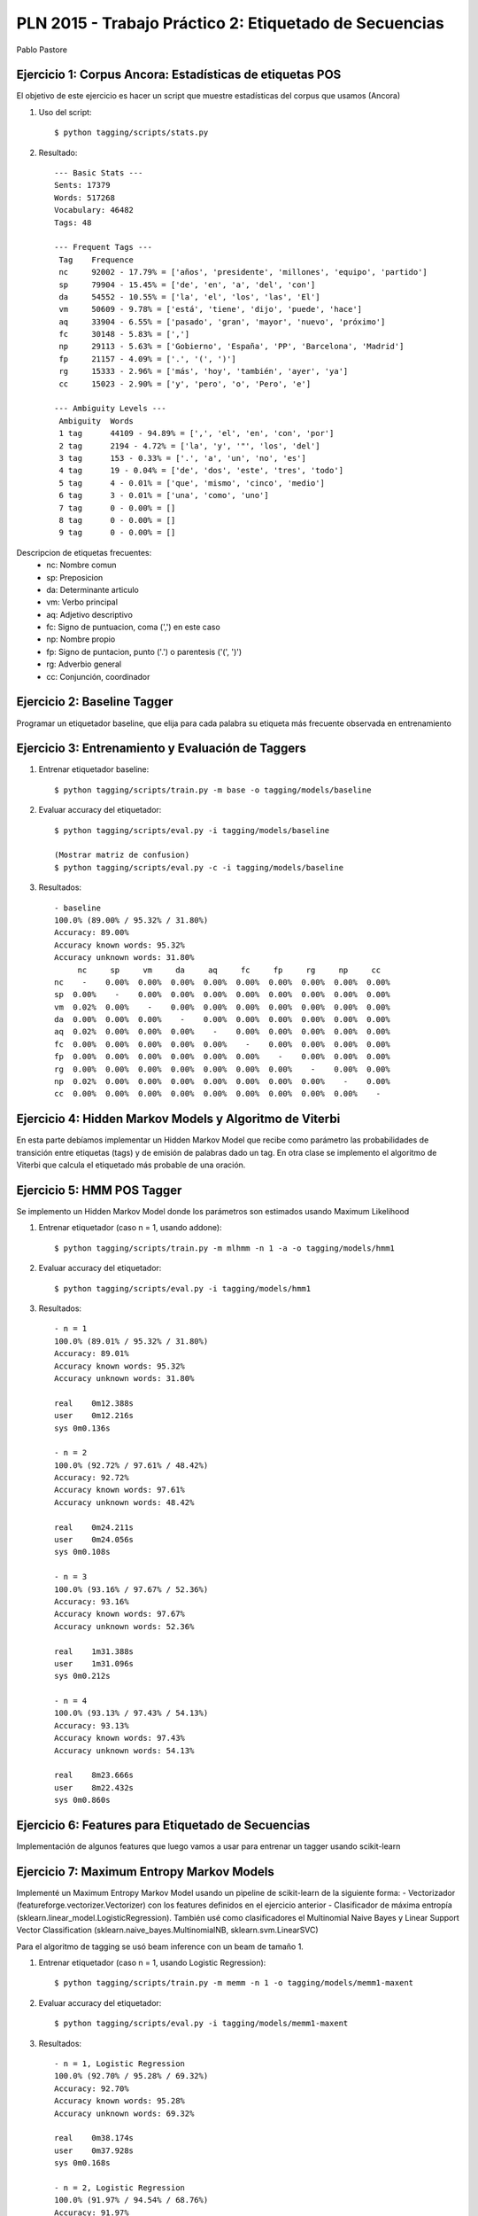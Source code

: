 PLN 2015 - Trabajo Práctico 2: Etiquetado de Secuencias
===================================================
Pablo Pastore


Ejercicio 1: Corpus Ancora: Estadísticas de etiquetas POS
---------------------------------------------------------

El objetivo de este ejercicio es hacer un script que muestre estadísticas del
corpus que usamos (Ancora)

1. Uso del script::

    $ python tagging/scripts/stats.py

2. Resultado::

    --- Basic Stats ---
    Sents: 17379
    Words: 517268
    Vocabulary: 46482
    Tags: 48

    --- Frequent Tags ---
     Tag    Frequence
     nc     92002 - 17.79% = ['años', 'presidente', 'millones', 'equipo', 'partido']
     sp     79904 - 15.45% = ['de', 'en', 'a', 'del', 'con']
     da     54552 - 10.55% = ['la', 'el', 'los', 'las', 'El']
     vm     50609 - 9.78% = ['está', 'tiene', 'dijo', 'puede', 'hace']
     aq     33904 - 6.55% = ['pasado', 'gran', 'mayor', 'nuevo', 'próximo']
     fc     30148 - 5.83% = [',']
     np     29113 - 5.63% = ['Gobierno', 'España', 'PP', 'Barcelona', 'Madrid']
     fp     21157 - 4.09% = ['.', '(', ')']
     rg     15333 - 2.96% = ['más', 'hoy', 'también', 'ayer', 'ya']
     cc     15023 - 2.90% = ['y', 'pero', 'o', 'Pero', 'e']

    --- Ambiguity Levels ---
     Ambiguity  Words
     1 tag      44109 - 94.89% = [',', 'el', 'en', 'con', 'por']
     2 tag      2194 - 4.72% = ['la', 'y', '"', 'los', 'del']
     3 tag      153 - 0.33% = ['.', 'a', 'un', 'no', 'es']
     4 tag      19 - 0.04% = ['de', 'dos', 'este', 'tres', 'todo']
     5 tag      4 - 0.01% = ['que', 'mismo', 'cinco', 'medio']
     6 tag      3 - 0.01% = ['una', 'como', 'uno']
     7 tag      0 - 0.00% = []
     8 tag      0 - 0.00% = []
     9 tag      0 - 0.00% = []


Descripcion de etiquetas frecuentes:
    * nc: Nombre comun
    * sp: Preposicion
    * da: Determinante articulo
    * vm: Verbo principal
    * aq: Adjetivo descriptivo
    * fc: Signo de puntuacion, coma (',') en este caso
    * np: Nombre propio
    * fp: Signo de puntacion, punto ('.') o parentesis ('(', ')')
    * rg: Adverbio general
    * cc: Conjunción, coordinador


Ejercicio 2: Baseline Tagger
----------------------------

Programar un etiquetador baseline, que elija para cada palabra su etiqueta
más frecuente observada en entrenamiento


Ejercicio 3: Entrenamiento y Evaluación de Taggers
--------------------------------------------------

1. Entrenar etiquetador baseline::

    $ python tagging/scripts/train.py -m base -o tagging/models/baseline

2. Evaluar accuracy del etiquetador::

    $ python tagging/scripts/eval.py -i tagging/models/baseline

    (Mostrar matriz de confusion)
    $ python tagging/scripts/eval.py -c -i tagging/models/baseline

3. Resultados::

    - baseline
    100.0% (89.00% / 95.32% / 31.80%)
    Accuracy: 89.00%
    Accuracy known words: 95.32%
    Accuracy unknown words: 31.80%
         nc     sp     vm     da     aq     fc     fp     rg     np     cc
    nc    -    0.00%  0.00%  0.00%  0.00%  0.00%  0.00%  0.00%  0.00%  0.00%
    sp  0.00%    -    0.00%  0.00%  0.00%  0.00%  0.00%  0.00%  0.00%  0.00%
    vm  0.02%  0.00%    -    0.00%  0.00%  0.00%  0.00%  0.00%  0.00%  0.00%
    da  0.00%  0.00%  0.00%    -    0.00%  0.00%  0.00%  0.00%  0.00%  0.00%
    aq  0.02%  0.00%  0.00%  0.00%    -    0.00%  0.00%  0.00%  0.00%  0.00%
    fc  0.00%  0.00%  0.00%  0.00%  0.00%    -    0.00%  0.00%  0.00%  0.00%
    fp  0.00%  0.00%  0.00%  0.00%  0.00%  0.00%    -    0.00%  0.00%  0.00%
    rg  0.00%  0.00%  0.00%  0.00%  0.00%  0.00%  0.00%    -    0.00%  0.00%
    np  0.02%  0.00%  0.00%  0.00%  0.00%  0.00%  0.00%  0.00%    -    0.00%
    cc  0.00%  0.00%  0.00%  0.00%  0.00%  0.00%  0.00%  0.00%  0.00%    -


Ejercicio 4: Hidden Markov Models y Algoritmo de Viterbi
--------------------------------------------------------

En esta parte debíamos implementar un Hidden Markov Model que recibe como parámetro
las probabilidades de transición entre etiquetas (tags) y de emisión de palabras dado un tag.
En otra clase se implemento el algoritmo de Viterbi que calcula el etiquetado más probable de una oración.


Ejercicio 5: HMM POS Tagger
---------------------------

Se implemento un Hidden Markov Model donde los parámetros son estimados usando
Maximum Likelihood

1. Entrenar etiquetador (caso n = 1, usando addone)::

    $ python tagging/scripts/train.py -m mlhmm -n 1 -a -o tagging/models/hmm1

2. Evaluar accuracy del etiquetador::

    $ python tagging/scripts/eval.py -i tagging/models/hmm1

3. Resultados::

    - n = 1
    100.0% (89.01% / 95.32% / 31.80%)
    Accuracy: 89.01%
    Accuracy known words: 95.32%
    Accuracy unknown words: 31.80%

    real    0m12.388s
    user    0m12.216s
    sys 0m0.136s

    - n = 2
    100.0% (92.72% / 97.61% / 48.42%)
    Accuracy: 92.72%
    Accuracy known words: 97.61%
    Accuracy unknown words: 48.42%

    real    0m24.211s
    user    0m24.056s
    sys 0m0.108s

    - n = 3
    100.0% (93.16% / 97.67% / 52.36%)
    Accuracy: 93.16%
    Accuracy known words: 97.67%
    Accuracy unknown words: 52.36%

    real    1m31.388s
    user    1m31.096s
    sys 0m0.212s

    - n = 4
    100.0% (93.13% / 97.43% / 54.13%)
    Accuracy: 93.13%
    Accuracy known words: 97.43%
    Accuracy unknown words: 54.13%

    real    8m23.666s
    user    8m22.432s
    sys 0m0.860s


Ejercicio 6: Features para Etiquetado de Secuencias
---------------------------------------------------

Implementación de algunos features que luego vamos a usar para entrenar un tagger
usando scikit-learn


Ejercicio 7: Maximum Entropy Markov Models
------------------------------------------

Implementé un Maximum Entropy Markov Model usando un pipeline de scikit-learn de
la siguiente forma:
- Vectorizador (featureforge.vectorizer.Vectorizer) con los features definidos
en el ejercicio anterior
- Clasificador de máxima entropía (sklearn.linear_model.LogisticRegression). También
usé como clasificadores el Multinomial Naive Bayes y Linear Support Vector Classification
(sklearn.naive_bayes.MultinomialNB, sklearn.svm.LinearSVC)

Para el algoritmo de tagging se usó beam inference con un beam de tamaño 1.

1. Entrenar etiquetador (caso n = 1, usando Logistic Regression)::

    $ python tagging/scripts/train.py -m memm -n 1 -o tagging/models/memm1-maxent

2. Evaluar accuracy del etiquetador::

    $ python tagging/scripts/eval.py -i tagging/models/memm1-maxent

3. Resultados::

    - n = 1, Logistic Regression
    100.0% (92.70% / 95.28% / 69.32%)
    Accuracy: 92.70%
    Accuracy known words: 95.28%
    Accuracy unknown words: 69.32%

    real    0m38.174s
    user    0m37.928s
    sys 0m0.168s

    - n = 2, Logistic Regression
    100.0% (91.97% / 94.54% / 68.76%)
    Accuracy: 91.97%
    Accuracy known words: 94.54%
    Accuracy unknown words: 68.76%

    real    0m39.820s
    user    0m39.612s
    sys 0m0.156s

    - n = 3, Logistic Regression
    100.0% (92.17% / 94.71% / 69.18%)
    Accuracy: 92.17%
    Accuracy known words: 94.71%
    Accuracy unknown words: 69.18%

    real    0m42.837s
    user    0m42.624s
    sys 0m0.160s

    - n = 4, Logistic Regression
    100.0% (92.23% / 94.72% / 69.65%)
    Accuracy: 92.23%
    Accuracy known words: 94.72%
    Accuracy unknown words: 69.65%

    real    0m45.175s
    user    0m44.932s
    sys 0m0.188s

    - n = 1, Linear Support Vector
    100.0% (94.43% / 97.04% / 70.82%)
    Accuracy: 94.43%
    Accuracy known words: 97.04%
    Accuracy unknown words: 70.82%

    real    0m37.903s
    user    0m37.712s
    sys 0m0.136s

    - n = 2, Linear Support Vector
    100.0% (94.29% / 96.91% / 70.57%)
    Accuracy: 94.29%
    Accuracy known words: 96.91%
    Accuracy unknown words: 70.57%

    real    0m40.580s
    user    0m40.372s
    sys 0m0.156s

    - n = 3, Linear Support Vector
    100.0% (94.40% / 96.94% / 71.40%)
    Accuracy: 94.40%
    Accuracy known words: 96.94%
    Accuracy unknown words: 71.40%

    real    0m42.919s
    user    0m42.724s
    sys 0m0.140s

    - n = 4, Linear Support Vector
    100.0% (94.46% / 96.96% / 71.81%)
    Accuracy: 94.46%
    Accuracy known words: 96.96%
    Accuracy unknown words: 71.81%

    real    0m44.930s
    user    0m44.720s
    sys 0m0.156s

    - n = 1, Multinomial Naive Bayes
    100.0% (82.18% / 85.85% / 48.89%)
    Accuracy: 82.18%
    Accuracy known words: 85.85%
    Accuracy unknown words: 48.89%

    real    29m57.565s
    user    29m49.024s
    sys 0m2.944s

    - n = 2, Multinomial Naive Bayes
    100.0% (66.64% / 69.96% / 36.50%)
    Accuracy: 66.64%
    Accuracy known words: 69.96%
    Accuracy unknown words: 36.50%

    real    43m55.288s
    user    40m29.836s
    sys 0m13.684s

    - n = 3, Multinomial Naive Bayes
    100.0% (66.07% / 69.25% / 37.25%)
    Accuracy: 66.07%
    Accuracy known words: 69.25%
    Accuracy unknown words: 37.25%

    real    27m53.838s
    user    27m30.280s
    sys 0m14.288s

    - n = 4, Multinomial Naive Bayes
    100.0% (64.12% / 66.81% / 39.75%)
    Accuracy: 64.12%
    Accuracy known words: 66.81%
    Accuracy unknown words: 39.75%

    real    30m40.390s
    user    30m19.452s
    sys 0m15.508s
